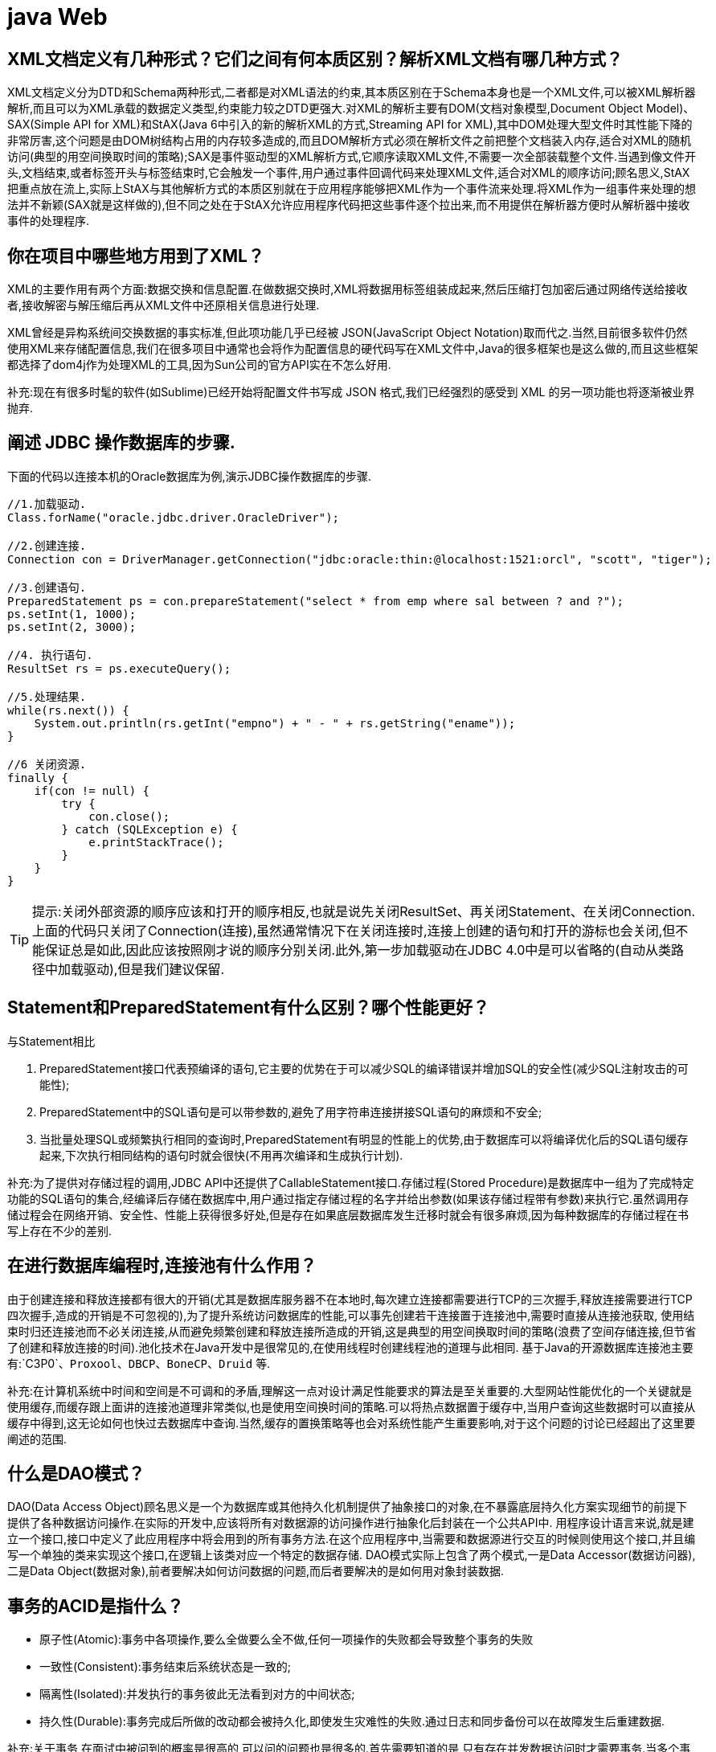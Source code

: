 [[guide-web]]
= java Web

[[guide-web-1]]
== XML文档定义有几种形式？它们之间有何本质区别？解析XML文档有哪几种方式？

XML文档定义分为DTD和Schema两种形式,二者都是对XML语法的约束,其本质区别在于Schema本身也是一个XML文件,可以被XML解析器解析,而且可以为XML承载的数据定义类型,约束能力较之DTD更强大.对XML的解析主要有DOM(文档对象模型,Document Object Model)、SAX(Simple API for XML)和StAX(Java 6中引入的新的解析XML的方式,Streaming API for XML),其中DOM处理大型文件时其性能下降的非常厉害,这个问题是由DOM树结构占用的内存较多造成的,而且DOM解析方式必须在解析文件之前把整个文档装入内存,适合对XML的随机访问(典型的用空间换取时间的策略);SAX是事件驱动型的XML解析方式,它顺序读取XML文件,不需要一次全部装载整个文件.当遇到像文件开头,文档结束,或者标签开头与标签结束时,它会触发一个事件,用户通过事件回调代码来处理XML文件,适合对XML的顺序访问;顾名思义,StAX把重点放在流上,实际上StAX与其他解析方式的本质区别就在于应用程序能够把XML作为一个事件流来处理.将XML作为一组事件来处理的想法并不新颖(SAX就是这样做的),但不同之处在于StAX允许应用程序代码把这些事件逐个拉出来,而不用提供在解析器方便时从解析器中接收事件的处理程序.

[[guide-web-2]]
== 你在项目中哪些地方用到了XML？


XML的主要作用有两个方面:数据交换和信息配置.在做数据交换时,XML将数据用标签组装成起来,然后压缩打包加密后通过网络传送给接收者,接收解密与解压缩后再从XML文件中还原相关信息进行处理.

XML曾经是异构系统间交换数据的事实标准,但此项功能几乎已经被 JSON(JavaScript Object Notation)取而代之.当然,目前很多软件仍然使用XML来存储配置信息,我们在很多项目中通常也会将作为配置信息的硬代码写在XML文件中,Java的很多框架也是这么做的,而且这些框架都选择了dom4j作为处理XML的工具,因为Sun公司的官方API实在不怎么好用.

补充:现在有很多时髦的软件(如Sublime)已经开始将配置文件书写成 JSON 格式,我们已经强烈的感受到 XML 的另一项功能也将逐渐被业界抛弃.

[[guide-web-3]]
== 阐述 JDBC 操作数据库的步骤.

下面的代码以连接本机的Oracle数据库为例,演示JDBC操作数据库的步骤.

[source,java]
----
//1.加载驱动.
Class.forName("oracle.jdbc.driver.OracleDriver");

//2.创建连接.
Connection con = DriverManager.getConnection("jdbc:oracle:thin:@localhost:1521:orcl", "scott", "tiger");

//3.创建语句.
PreparedStatement ps = con.prepareStatement("select * from emp where sal between ? and ?");
ps.setInt(1, 1000);
ps.setInt(2, 3000);

//4. 执行语句.
ResultSet rs = ps.executeQuery();

//5.处理结果.
while(rs.next()) {
    System.out.println(rs.getInt("empno") + " - " + rs.getString("ename"));
}

//6 关闭资源.
finally {
    if(con != null) {
        try {
            con.close();
        } catch (SQLException e) {
            e.printStackTrace();
        }
    }
}

----

[TIP]
====
提示:关闭外部资源的顺序应该和打开的顺序相反,也就是说先关闭ResultSet、再关闭Statement、在关闭Connection.上面的代码只关闭了Connection(连接),虽然通常情况下在关闭连接时,连接上创建的语句和打开的游标也会关闭,但不能保证总是如此,因此应该按照刚才说的顺序分别关闭.此外,第一步加载驱动在JDBC 4.0中是可以省略的(自动从类路径中加载驱动),但是我们建议保留.
====


[[guide-web-4]]
== Statement和PreparedStatement有什么区别？哪个性能更好？

与Statement相比

. PreparedStatement接口代表预编译的语句,它主要的优势在于可以减少SQL的编译错误并增加SQL的安全性(减少SQL注射攻击的可能性);
. PreparedStatement中的SQL语句是可以带参数的,避免了用字符串连接拼接SQL语句的麻烦和不安全;
. 当批量处理SQL或频繁执行相同的查询时,PreparedStatement有明显的性能上的优势,由于数据库可以将编译优化后的SQL语句缓存起来,下次执行相同结构的语句时就会很快(不用再次编译和生成执行计划).

补充:为了提供对存储过程的调用,JDBC API中还提供了CallableStatement接口.存储过程(Stored Procedure)是数据库中一组为了完成特定功能的SQL语句的集合,经编译后存储在数据库中,用户通过指定存储过程的名字并给出参数(如果该存储过程带有参数)来执行它.虽然调用存储过程会在网络开销、安全性、性能上获得很多好处,但是存在如果底层数据库发生迁移时就会有很多麻烦,因为每种数据库的存储过程在书写上存在不少的差别.


[[guide-web-5]]
== 在进行数据库编程时,连接池有什么作用？

由于创建连接和释放连接都有很大的开销(尤其是数据库服务器不在本地时,每次建立连接都需要进行TCP的三次握手,释放连接需要进行TCP四次握手,造成的开销是不可忽视的),为了提升系统访问数据库的性能,可以事先创建若干连接置于连接池中,需要时直接从连接池获取,
使用结束时归还连接池而不必关闭连接,从而避免频繁创建和释放连接所造成的开销,这是典型的用空间换取时间的策略(浪费了空间存储连接,但节省了创建和释放连接的时间).池化技术在Java开发中是很常见的,在使用线程时创建线程池的道理与此相同.
基于Java的开源数据库连接池主要有:`C3P0`、`Proxool`、`DBCP`、`BoneCP`、`Druid` 等.

补充:在计算机系统中时间和空间是不可调和的矛盾,理解这一点对设计满足性能要求的算法是至关重要的.大型网站性能优化的一个关键就是使用缓存,而缓存跟上面讲的连接池道理非常类似,也是使用空间换时间的策略.可以将热点数据置于缓存中,当用户查询这些数据时可以直接从缓存中得到,这无论如何也快过去数据库中查询.当然,缓存的置换策略等也会对系统性能产生重要影响,对于这个问题的讨论已经超出了这里要阐述的范围.

[[guide-web-6]]
== 什么是DAO模式？

DAO(Data Access Object)顾名思义是一个为数据库或其他持久化机制提供了抽象接口的对象,在不暴露底层持久化方案实现细节的前提下提供了各种数据访问操作.在实际的开发中,应该将所有对数据源的访问操作进行抽象化后封装在一个公共API中.
用程序设计语言来说,就是建立一个接口,接口中定义了此应用程序中将会用到的所有事务方法.在这个应用程序中,当需要和数据源进行交互的时候则使用这个接口,并且编写一个单独的类来实现这个接口,在逻辑上该类对应一个特定的数据存储.
DAO模式实际上包含了两个模式,一是Data Accessor(数据访问器),二是Data Object(数据对象),前者要解决如何访问数据的问题,而后者要解决的是如何用对象封装数据.

[[guide-web-7]]
== 事务的ACID是指什么？

* 原子性(Atomic):事务中各项操作,要么全做要么全不做,任何一项操作的失败都会导致整个事务的失败
* 一致性(Consistent):事务结束后系统状态是一致的;
* 隔离性(Isolated):并发执行的事务彼此无法看到对方的中间状态;
* 持久性(Durable):事务完成后所做的改动都会被持久化,即使发生灾难性的失败.通过日志和同步备份可以在故障发生后重建数据.

补充:关于事务,在面试中被问到的概率是很高的,可以问的问题也是很多的.首先需要知道的是,只有存在并发数据访问时才需要事务.当多个事务访问同一数据时,可能会存在5类问题,包括3类数据读取问题(脏读、不可重复读和幻读)和2类数据更新问题(第1类丢失更新和第2类丢失更新).

* 脏读(Dirty Read):A事务读取B事务尚未提交的数据并在此基础上操作,而B事务执行回滚,那么A读取到的数据就是脏数据.

[[guide-web-7-tbl]]
.脏读
|===
| 时间 | 转账事务A                   | 取款事务B

| T1   |                             | 开始事务

| T2   | 开始事务                    |

| T3   |                             | 查询账户余额为1000元

| T4   |                             | 取出500元余额修改为500元

| T5   | 查询账户余额为500元(脏读) |

| T6   |                            | 撤销事务余额恢复为1000元

| T7   | 汇入100元把余额修改为600元 |

| T8   | 提交事务                   |
|===

* 不可重复读(Unrepeatable Read):事务A重新读取前面读取过的数据,发现该数据已经被另一个已提交的事务B修改过了.

[[guide-web-7-2-tbl]]
.不可重复读
|===
| 时间 | 转账事务A                   | 取款事务B

| T1   |                             | 开始事务

| T2   | 开始事务                    |

| T3   |                             | 查询账户余额为1000元

| T4   |       查询账户余额为1000元                      |

| T5   |  |        取出100元修改余额为900元

| T6   |  |        提交事务

| T7   | 查询账户余额为900元(不可重复读) |
|===

* 幻读(Phantom Read):事务A重新执行一个查询,返回一系列符合查询条件的行,发现其中插入了被事务B提交的行.
** 第1类丢失更新:事务A撤销时,把已经提交的事务B的更新数据覆盖了.
+
[[guide-web-7-3-tbl]]
|===
| 时间 | 统计金额事务A                   | 转账事务B

| T1   |                             | 开始事务

| T2   | 开始事务                    |

| T3   |  统计总存款为10000元                           |

| T4   |                         | 新增一个存款账户存入100元

| T5   |  |        提交事务

| T6   |  |       再次统计总存款为10100元(幻读)
|===

* 第2类丢失更新:事务A覆盖事务B已经提交的数据,造成事务B所做的操作丢失.

[[guide-web-7-4-tbl]]
|===
| 时间 | 转账事务A              | 取款事务B

| T1   |                             |     开始事务

| T2   |       开始事务              |

| T3   |                             | 查询账户余额为1000元

| T4   |         查询账户余额为1000元                |

| T5   |  |        取出100元将余额修改为900元

| T6   |  |       提交事务

| T7   |  汇入100元将余额修改为1100元|

| T8   |  提交事务|

| T9   |  查询账户余额为1100元(丢失更新)|
|===

数据并发访问所产生的问题,在有些场景下可能是允许的,但是有些场景下可能就是致命的,数据库通常会通过锁机制来解决数据并发访问问题,按锁定对象不同可以分为表级锁和行级锁;按并发事务锁定关系可以分为共享锁和独占锁,具体的内容大家可以自行查阅资料进行了解.直接使用锁是非常麻烦的,为此数据库为用户提供了自动锁机制,只要用户指定会话的事务隔离级别,数据库就会通过分析SQL语句然后为事务访问的资源加上合适的锁,此外,数据库还会维护这些锁通过各种手段提高系统的性能,这些对用户来说都是透明的(就是说你不用理解,事实上我确实也不知道).ANSI/ISO SQL 92标准定义了4个等级的事务隔离级别,如下表所示:

[[guide-web-7-5-tbl]]
|===
| 隔离级别        | 脏读   | 不可重复读 | 幻读   | 第一类丢失更新 | 第二类丢失更新

| READ UNCOMMITED | 允许   | 允许       | 允许   | 不允许         | 允许

| READ COMMITTED  | 不允许 | 允许       | 允许   | 不允许         | 允许

| REPEATABLE READ | 不允许 | 不允许     | 允许   | 不允许         | 不允许

| SERIALIZABLE    | 不允许 | 不允许     | 不允许 |                | 不允许
|===

需要说明的是,事务隔离级别和数据访问的并发性是对立的,事务隔离级别越高并发性就越差.所以要根据具体的应用来确定合适的事务隔离级别,这个地方没有万能的原则.

[[guide-web-8]]
== JDBC 中如何进行事务处理

Connection提供了事务处理的方法,通过调用setAutoCommit(false)可以设置手动提交事务;当事务完成后用commit()显式提交事务;如果在事务处理过程中发生异常则通过 `rollback()` 进行事务回滚.除此之外,从JDBC 3.0中还引入了 Savepoint(保存点)的概念,允许通过代码设置保存点并让事务回滚到指定的保存点.

image::{oss-images}/guide-2.jpg[]

[[guide-web-9]]
== JDBC 能否处理 Blob 和 Clob？

Blob是指二进制大对象(Binary Large Object),而Clob是指大字符对象(Character Large Objec),因此其中Blob是为存储大的二进制数据而设计的,而Clob是为存储大的文本数据而设计的.JDBC的PreparedStatement和ResultSet都提供了相应的方法来支持Blob和Clob操作.下面的代码展示了如何使用JDBC操作LOB:

下面以MySQL数据库为例,创建一个张有三个字段的用户表,包括编号(id)、姓名(name)和照片(photo),建表语句如下:

[source,sql]
----
create table tb_user
(
id int primary key auto_increment,
name varchar(20) unique not null,
photo longblob
);
----

下面的Java代码向数据库中插入一条记录:

[source,java]
----
import java.io.FileInputStream;
import java.io.IOException;
import java.io.InputStream;
import java.sql.Connection;
import java.sql.DriverManager;
import java.sql.PreparedStatement;
import java.sql.SQLException;
class JdbcLobTest {
    public static void main(String[] args) {
        Connection con = null;
        try {
            // 1. 加载驱动(Java6以上版本可以省略)
            Class.forName("com.mysql.jdbc.Driver");
            // 2. 建立连接
            con = DriverManager.getConnection("jdbc:mysql://localhost:3306/test", "root", "123456");
            // 3. 创建语句对象
            PreparedStatement ps = con.prepareStatement("insert into tb_user values (default, ?, ?)");
            ps.setString(1, "骆昊"); // 将SQL语句中第一个占位符换成字符串
            try (InputStream in = new FileInputStream("test.jpg")) { // Java 7的TWR
                ps.setBinaryStream(2, in); // 将SQL语句中第二个占位符换成二进制流
                // 4. 发出SQL语句获得受影响行数
                System.out.println(ps.executeUpdate() == 1 ? "插入成功" : "插入失败");
            } catch(IOException e) {
                System.out.println("读取照片失败!");
            }
        } catch (ClassNotFoundException | SQLException e) { // Java 7的多异常捕获
            e.printStackTrace();
        } finally { // 释放外部资源的代码都应当放在finally中保证其能够得到执行
            try {
                if(con != null && !con.isClosed()) {
                    con.close(); // 5. 释放数据库连接
                    con = null; // 指示垃圾回收器可以回收该对象
                }
            } catch (SQLException e) {
                e.printStackTrace();
            }
        }
    }
}
----

[[guide-web-10]]
== 阐述Servlet和CGI的区别

Servlet与CGI的区别在于Servlet处于服务器进程中,它通过多线程方式运行其service()方法,一个实例可以服务于多个请求,并且其实例一般不会销毁,而CGI对每个请求都产生新的进程,服务完成后就销毁,所以效率上低于Servlet.

补充:Sun Microsystems 公司在1996年发布Servlet技术就是为了和CGI进行竞争,Servlet是一个特殊的Java程序,一个基于Java的Web应用通常包含一个或多个Servlet类.Servlet不能够自行创建并执行,它是在Servlet容器中运行的,容器将用户的请求传递给Servlet程序,并将Servlet的响应回传给用户.通常一个Servlet会关联一个或多个JSP页面.以前CGI经常因为性能开销上的问题被诟病,然而Fast CGI早就已经解决了CGI效率上的问题,所以面试的时候大可不必信口开河的诟病CGI,事实上有很多你熟悉的网站都使用了CGI技术.

[[guide-web-11]]
== Servlet接口中有哪些方法

Servlet接口定义了5个方法,其中前三个方法与Servlet生命周期相关:

* void init(ServletConfig config) throws ServletException

* void service(ServletRequest req, ServletResponse resp) throws ServletException, java.io.IOException

* void destory() * java.lang.String getServletInfo() * ServletConfig getServletConfig()

Web容器加载Servlet并将其实例化后,Servlet生命周期开始,容器运行其init()方法进行Servlet的初始化;请求到达时调用Servlet的service()方法,service()方法会根据需要调用与请求对应的doGet或doPost等方法;当服务器关闭或项目被卸载时服务器会将Servlet实例销毁,此时会调用Servlet的destroy()方法.

[[guide-web-12]]
== JSP有哪些内置对象？作用分别是什么？

JSP有9个内置对象:

* request:封装客户端的请求,其中包含来自GET或POST请求的参数;
* response:封装服务器对客户端的响应;
* pageContext:通过该对象可以获取其他对象;
* session:封装用户会话的对象;
* application:封装服务器运行环境的对象;
* out:输出服务器响应的输出流对象;
* config:Web应用的配置对象;
* page:JSP页面本身(相当于Java程序中的this);
* exception:封装页面抛出异常的对象.

补充:如果用Servlet来生成网页中的动态内容无疑是非常繁琐的工作,另一方面,所有的文本和HTML标签都是硬编码,即使做出微小的修改,都需要进行重新编译.JSP解决了Servlet的这些问题,它是Servlet很好的补充,可以专门用作为用户呈现视图(View),而Servlet作为控制器(Controller)专门负责处理用户请求并转发或重定向到某个页面.基于Java的Web开发很多都同时使用了Servlet和JSP.JSP页面其实是一个Servlet,能够运行Servlet的服务器(Servlet容器)通常也是JSP容器,可以提供JSP页面的运行环境,Tomcat就是一个Servlet/JSP容器.第一次请求一个JSP页面时,Servlet/JSP容器首先将JSP页面转换成一个JSP页面的实现类,这是一个实现了JspPage接口或其子接口HttpJspPage的Java类.JspPage接口是Servlet的子接口,因此每个JSP页面都是一个Servlet.转换成功后,容器会编译Servlet类,之后容器加载和实例化Java字节码,并执行它通常对Servlet所做的生命周期操作.对同一个JSP页面的后续请求,容器会查看这个JSP页面是否被修改过,如果修改过就会重新转换并重新编译并执行.如果没有则执行内存中已经存在的Servlet实例.我们可以看一段JSP代码对应的Java程序就知道一切了,而且9个内置对象的神秘面纱也会被揭开.
JSP页面:

[source,jsp]
----
<%@ page pageEncoding="UTF-8"%>
<%
String path = request.getContextPath();
String basePath = request.getScheme() + "://" + request.getServerName() + ":" + request.getServerPort() + path + "/";
%>
<!DOCTYPE html>
<html>
    <head>
        <base href="<%=basePath%>">
        <title>首页</title>
        <style type="text/css">
            * { font-family: "Arial"; }
        </style>
    </head>
    <body>
        <h1>Hello, World!</h1>
        <hr/>
        <h2>Current time is: <%= new java.util.Date().toString() %></h2>
    </body>
</html>
----


对应的Java代码:

[source,java]
----
/*
* Generated by the Jasper component of Apache Tomcat
* Version: Apache Tomcat/7.0.52
* Generated at: 2014-10-13 13:28:38 UTC
* Note: The last modified time of this file was set to
* the last modified time of the source file after
* generation to assist with modification tracking.
*/
package org.apache.jsp;
import javax.servlet.*;
import javax.servlet.http.*;
import javax.servlet.jsp.*;
public final class index_jsp extends org.apache.jasper.runtime.HttpJspBase
implements org.apache.jasper.runtime.JspSourceDependent {
private static final javax.servlet.jsp.JspFactory _jspxFactory =javax.servlet.jsp.JspFactory.getDefaultFactory();
private static java.util.Map<java.lang.String, java.lang.Long> _jspx_dependants;
private javax.el.ExpressionFactory _el_expressionfactory;
private org.apache.tomcat.InstanceManager _jsp_instancemanager;
public java.util.Map<java.lang.String, java.lang.Long> getDependants() {
return _jspx_dependants;
}
public void _jspInit() {
_el_expressionfactory = _jspxFactory.getJspApplicationContext(
getServletConfig().getServletContext()).getExpressionFactory();
_jsp_instancemanager = org.apache.jasper.runtime.InstanceManagerFactory
.getInstanceManager(getServletConfig());
}
public void _jspDestroy() {
}
public void _jspService(
final javax.servlet.http.HttpServletRequest request,
final javax.servlet.http.HttpServletResponse response)
throws java.io.IOException, javax.servlet.ServletException {
// 内置对象就是在这里定义的
final javax.servlet.jsp.PageContext pageContext;
javax.servlet.http.HttpSession session = null;
final javax.servlet.ServletContext application;
final javax.servlet.ServletConfig config;
javax.servlet.jsp.JspWriter out = null;
final java.lang.Object page = this;
javax.servlet.jsp.JspWriter _jspx_out = null;
javax.servlet.jsp.PageContext _jspx_page_context = null;
try {
response.setContentType("text/html;charset=UTF-8");
pageContext = _jspxFactory.getPageContext(this, request, response,
null, true, 8192, true);
_jspx_page_context = pageContext;
application = pageContext.getServletContext();
config = pageContext.getServletConfig();
session = pageContext.getSession();
out = pageContext.getOut();
_jspx_out = out;
out.write('\r');
out.write('\n');
String path = request.getContextPath();
String basePath = request.getScheme() + "://"
+ request.getServerName() + ":" + request.getServerPort()
+ path + "/";
// 以下代码通过输出流将HTML标签输出到浏览器中
out.write("\r\n");
out.write("\r\n");
out.write("<!DOCTYPE html>\r\n");
out.write("<html>\r\n");
out.write(" <head>\r\n");
out.write(" <base href=\"");
out.print(basePath);
out.write("\">\r\n");
out.write(" <title>首页</title>\r\n");
out.write(" <style type=\"text/css\">\r\n");
out.write(" \t* { font-family: \"Arial\"; }\r\n");
out.write(" </style>\r\n");
out.write(" </head>\r\n");
out.write(" \r\n");
out.write(" <body>\r\n");
out.write(" <h1>Hello, World!</h1>\r\n");
out.write(" <hr/>\r\n");
out.write(" <h2>Current time is: ");
out.print(new java.util.Date().toString());
out.write("</h2>\r\n");
out.write(" </body>\r\n");
out.write("</html>\r\n");
} catch (java.lang.Throwable t) {
if (!(t instanceof javax.servlet.jsp.SkipPageException)) {
out = _jspx_out;
if (out != null && out.getBufferSize() != 0)
try {
out.clearBuffer();
} catch (java.io.IOException e) {
}
if (_jspx_page_context != null)
_jspx_page_context.handlePageException(t);
else
throw new ServletException(t);
}
} finally {
_jspxFactory.releasePageContext(_jspx_page_context);
}
}
}
----

[[guide-web-13]]
== get和post请求的区别？


* get请求用来从服务器上获得资源,而post是用来向服务器提交数据;

* get将表单中数据按照name=value的形式,添加到action 所指向的URL 后面,并且两者使用"?"连接,而各个变量之间使用"&"连接;post是将表单中的数据放在HTTP协议的请求头或消息体中,传递到action所指向URL;
* get传输的数据要受到URL长度限制(1024字节);而post可以传输大量的数据,上传文件通常要使用post方式;
* 使用get时参数会显示在地址栏上,如果这些数据不是敏感数据,那么可以使用get;对于敏感数据还是应用使用post;
* get使用MIME类型application/x-www-form-urlencoded的URL编码(也叫百分号编码)文本的格式传递参数,保证被传送的参数由遵循规范的文本组成,例如一个空格的编码是"%20".

[[guide-web-14]]
== 常用的Web服务器有哪些？

Unix和Linux平台下使用最广泛的免费HTTP服务器是Apache服务器,而Windows平台的服务器通常使用IIS作为Web服务器.选择Web服务器应考虑的因素有:性能、安全性、日志和统计、虚拟主机、代理服务器、缓冲服务和集成应用程序等.下面是对常见服务器的简介:

* IIS:Microsoft的Web服务器产品,全称是Internet Information Services.IIS是允许在公共Intranet或Internet上发布信息的Web服务器.IIS是目前最流行的Web服务器产品之一,很多著名的网站都是建立在IIS的平台上.IIS提供了一个图形界面的管理工具,称为Internet服务管理器,可用于监视配置和控制Internet服务.IIS是一种Web服务组件,其中包括Web服务器、FTP服务器、NNTP服务器和SMTP服务器,分别用于网页浏览、文件传输、新闻服务和邮件发送等方面,它使得在网络(包括互联网和局域网)上发布信息成了一件很容易的事.它提供ISAPI(Intranet Server API)作为扩展Web服务器功能的编程接口;同时,它还提供一个Internet数据库连接器,可以实现对数据库的查询和更新.
* Kangle:Kangle Web服务器是一款跨平台、功能强大、安全稳定、易操作的高性能Web服务器和反向代理服务器软件.此外,Kangle也是一款专为做虚拟主机研发的Web服务器.实现虚拟主机独立进程、独立身份运行.用户之间安全隔离,一个用户出问题不影响其他用户.支持PHP、ASP、ASP.NET、Java、Ruby等多种动态开发语言.* WebSphere:WebSphere Application Server是功能完善、开放的Web应用程序服务器,是IBM电子商务计划的核心部分,它是基于Java的应用环境,用于建立、部署和管理Internet和Intranet Web应用程序,适应各种Web应用程序服务器的需要.
* WebLogic:WebLogic Server是一款多功能、基于标准的Web应用服务器,为企业构建企业应用提供了坚实的基础.针对各种应用开发、关键性任务的部署,各种系统和数据库的集成、跨Internet协作等Weblogic都提供了相应的支持.由于它具有全面的功能、对开放标准的遵从性、多层架构、支持基于组件的开发等优势,很多公司的企业级应用都选择它来作为开发和部署的环境.WebLogic Server在使应用服务器成为企业应用架构的基础方面一直处于领先地位,为构建集成化的企业级应用提供了稳固的基础.
* Apache:目前Apache仍然是世界上用得最多的Web服务器,其市场占有率很长时间都保持在60%以上(目前的市场份额约40%左右).世界上很多著名的网站都是Apache的产物,它的成功之处主要在于它的源代码开放、有一支强大的开发团队、支持跨平台的应用(可以运行在几乎所有的Unix、Windows、Linux系统平台上)以及它的可移植性等方面.
* Tomcat:Tomcat是一个开放源代码、运行Servlet和JSP的容器.Tomcat实现了Servlet和JSP规范.此外,Tomcat还实现了Apache-Jakarta规范而且比绝大多数商业应用软件服务器要好,因此目前也有不少的Web服务器都选择了Tomcat.
* Nginx:读作"engine x",是一个高性能的HTTP和反向代理服务器,也是一个IMAP/POP3/SMTP代理服务器.Nginx是由Igor Sysoev为俄罗斯访问量第二的Rambler站点开发的,第一个公开版本0.1.0发布于2004年10月4日.其将源代码以类BSD许可证的形式发布,因它的稳定性、丰富的功能集、示例配置文件和低系统资源的消耗而闻名.在2014年下半年,Nginx的市场份额达到了14%.


[[guide-web-15]]
== JSP和Servlet是什么关系？

其实这个问题在上面已经阐述过了,Servlet是一个特殊的Java程序,它运行于服务器的JVM中,能够依靠服务器的支持向浏览器提供显示内容.JSP本质上是Servlet的一种简易形式,JSP会被服务器处理成一个类似于Servlet的Java程序,可以简化页面内容的生成.Servlet和JSP最主要的不同点在于,Servlet的应用逻辑是在Java文件中,并且完全从表示层中的HTML分离开来.而JSP的情况是Java和HTML可以组合成一个扩展名为.jsp的文件.有人说,Servlet就是在Java中写HTML,而JSP就是在HTML中写Java代码,当然这个说法是很片面且不够准确的.JSP侧重于视图,Servlet更侧重于控制逻辑,在MVC架构模式中,JSP适合充当视图(view)而Servlet适合充当控制器(controller).

[[guide-web-16]]
== 讲解JSP中的四种作用域.

JSP中的四种作用域包括page、request、session和application,具体来说:

* page代表与一个页面相关的对象和属性.

* request代表与Web客户机发出的一个请求相关的对象和属性.一个请求可能跨越多个页面,涉及多个Web组件;需要在页面显示的临时数据可以置于此作用域.

* session代表与某个用户与服务器建立的一次会话相关的对象和属性.跟某个用户相关的数据应该放在用户自己的session中.

* application代表与整个Web应用程序相关的对象和属性,它实质上是跨越整个Web应用程序,包括多个页面、请求和会话的一个全局作用域.

[[guide-web-17]]
== 如何实现JSP或Servlet的单线程模式？

对于JSP页面,可以通过page指令进行设置.

[source,jsp]
----
<%@page isThreadSafe=”false”%>
----

对于Servlet,可以让自定义的Servlet实现 `SingleThreadModel` 标识接口.
说明:如果将JSP或Servlet设置成单线程工作模式,会导致每个请求创建一个Servlet实例,这种实践将导致严重的性能问题(服务器的内存压力很大,还会导致频繁的垃圾回收),所以通常情况下并不会这么做.

[[guide-web-18]]
== 实现会话跟踪的技术有哪些

由于HTTP协议本身是无状态的,服务器为了区分不同的用户,就需要对用户会话进行跟踪,简单的说就是为用户进行登记,为用户分配唯一的ID,下一次用户在请求中包含此ID,服务器据此判断到底是哪一个用户.

* URL 重写:在URL中添加用户会话的信息作为请求的参数,或者将唯一的会话ID添加到URL结尾以标识一个会话.
* 设置表单隐藏域:将和会话跟踪相关的字段添加到隐式表单域中,这些信息不会在浏览器中显示但是提交表单时会提交给服务器.这两种方式很难处理跨越多个页面的信息传递,因为如果每次都要修改URL或在页面中添加隐式表单域来存储用户会话相关信息,事情将变得非常麻烦.
* cookie:cookie有两种,一种是基于窗口的,浏览器窗口关闭后,cookie就没有了;另一种是将信息存储在一个临时文件中,并设置存在的时间.当用户通过浏览器和服务器建立一次会话后,会话ID就会随响应信息返回存储在基于窗口的cookie中,那就意味着只要浏览器没有关闭,会话没有超时,下一次请求时这个会话ID又会提交给服务器让服务器识别用户身份.会话中可以为用户保存信息.会话对象是在服务器内存中的,而基于窗口的cookie是在客户端内存中的.如果浏览器禁用了cookie,那么就需要通过下面两种方式进行会话跟踪.当然,在使用cookie时要注意几点:首先不要在cookie中存放敏感信息;其次cookie存储的数据量有限(4k),不能将过多的内容存储cookie中;再者浏览器通常只允许一个站点最多存放20个cookie.当然,和用户会话相关的其他信息(除了会话ID)也可以存在cookie方便进行会话跟踪.
* HttpSession:在所有会话跟踪技术中,HttpSession对象是最强大也是功能最多的.当一个用户第一次访问某个网站时会自动创建HttpSession,每个用户可以访问他自己的HttpSession.可以通过HttpServletRequest对象的getSession方法获得HttpSession,通过HttpSession的setAttribute方法可以将一个值放在HttpSession中,通过调用HttpSession对象的getAttribute方法,同时传入属性名就可以获取保存在HttpSession中的对象.与上面三种方式不同的是,HttpSession放在服务器的内存中,因此不要将过大的对象放在里面,即使目前的Servlet容器可以在内存将满时将HttpSession中的对象移到其他存储设备中,但是这样势必影响性能.添加到HttpSession中的值可以是任意Java对象,这个对象最好实现了Serializable接口,这样Servlet容器在必要的时候可以将其序列化到文件中,否则在序列化时就会出现异常.

**补充:**HTML5中可以使用Web Storage技术通过JavaScript来保存数据,例如可以使用localStorage和sessionStorage来保存用户会话的信息,也能够实现会话跟踪

[[guide-web-19]]
== 过滤器有哪些作用和用法

Java Web开发中的过滤器(filter)是从Servlet 2.3规范开始增加的功能,并在Servlet 2.4规范中得到增强.对Web应用来说,过滤器是一个驻留在服务器端的Web组件,它可以截取客户端和服务器之间的请求与响应信息,并对这些信息进行过滤.当Web容器接受到一个对资源的请求时,它将判断是否有过滤器与这个资源相关联.如果有,那么容器将把请求交给过滤器进行处理.在过滤器中,你可以改变请求的内容,或者重新设置请求的报头信息,然后再将请求发送给目标资源.当目标资源对请求作出响应时候,容器同样会将响应先转发给过滤器,在过滤器中你可以对响应的内容进行转换,然后再将响应发送到客户端.
常见的过滤器用途主要包括:对用户请求进行统一认证、对用户的访问请求进行记录和审核、对用户发送的数据进行过滤或替换、转换图象格式、对响应内容进行压缩以减少传输量、对请求或响应进行加解密处理、触发资源访问事件、对XML的输出应用XSLT等.
和过滤器相关的接口主要有:Filter、`FilterConfig` 和 `FilterChain`.
编码过滤器的例子:

[source,java]
----
import java.io.IOException;
import javax.servlet.Filter;
import javax.servlet.FilterChain;
import javax.servlet.FilterConfig;
import javax.servlet.ServletException;
import javax.servlet.ServletRequest;
import javax.servlet.ServletResponse;
import javax.servlet.annotation.WebFilter;
import javax.servlet.annotation.WebInitParam;
@WebFilter(urlPatterns = { "*" },
           initParams = {@WebInitParam(name="encoding", value="utf-8")})
public class CodingFilter implements Filter {
    private String defaultEncoding = "utf-8";
    @Override
    public void destroy() {
    }
    @Override
    public void doFilter(ServletRequest req, ServletResponse resp,
                         FilterChain chain) throws IOException, ServletException {
        req.setCharacterEncoding(defaultEncoding);
        resp.setCharacterEncoding(defaultEncoding);
        chain.doFilter(req, resp);
    }
    @Override
    public void init(FilterConfig config) throws ServletException {
        String encoding = config.getInitParameter("encoding");
        if (encoding != null) {
            defaultEncoding = encoding;
        }
    }
}
----

下载计数过滤器的例子:

[source,java]
----
import java.io.File;
import java.io.FileReader;
import java.io.FileWriter;
import java.io.IOException;
import java.util.Properties;
import java.util.concurrent.ExecutorService;
import java.util.concurrent.Executors;
import javax.servlet.Filter;
import javax.servlet.FilterChain;
import javax.servlet.FilterConfig;
import javax.servlet.ServletException;
import javax.servlet.ServletRequest;
import javax.servlet.ServletResponse;
import javax.servlet.annotation.WebFilter;
import javax.servlet.http.HttpServletRequest;
@WebFilter(urlPatterns = {"/*"})
public class DownloadCounterFilter implements Filter {
    private ExecutorService executorService = Executors.newSingleThreadExecutor();
    private Properties downloadLog;
    private File logFile;
    @Override
    public void destroy() {
        executorService.shutdown();
    }
    @Override
    public void doFilter(ServletRequest req, ServletResponse resp,
                         FilterChain chain) throws IOException, ServletException {
        HttpServletRequest request = (HttpServletRequest) req;
        final String uri = request.getRequestURI();
        executorService.execute(new Runnable() {
            @Override
            public void run() {
                String value = downloadLog.getProperty(uri);
                if(value == null) {
                    downloadLog.setProperty(uri, "1");
                }
                else {
                    int count = Integer.parseInt(value);
                    downloadLog.setProperty(uri, String.valueOf(++count));
                }
                try {
                    downloadLog.store(new FileWriter(logFile), "");
                }
                catch (IOException e) {
                    e.printStackTrace();
                }
            }
        });
        chain.doFilter(req, resp);
    }
    @Override
    public void init(FilterConfig config) throws ServletException {
        String appPath = config.getServletContext().getRealPath("/");
        logFile = new File(appPath, "downloadLog.txt");
        if(!logFile.exists()) {
            try {
                logFile.createNewFile();
            }
            catch(IOException e) {
                e.printStackTrace();
            }
        }
        downloadLog = new Properties();
        try {
            downloadLog.load(new FileReader(logFile));
        } catch (IOException e) {
            e.printStackTrace();
        }
    }
}
----

说明:这里使用了Servlet 3规范中的注解来部署过滤器,当然也可以在web.xml中使用<filter>和<filter-mapping>标签部署过滤器.

[[guide-web-20]]
== 监听器有哪些作用和用法

Java Web开发中的监听器(listener)就是application、session、request三个对象创建、销毁或者往其中添加修改删除属性时自动执行代码的功能组件,如下所示:

1.ServletContextListener:对Servlet上下文的创建和销毁进行监听.

2.ServletContextAttributeListener:监听Servlet上下文属性的添加、删除和替换.

3.HttpSessionListener:对Session的创建和销毁进行监听.

补充:session的销毁有两种情况:

* session超时(可以在 `web.xml` 中通过 `<session-config>/<session-timeout>` 标签配置超时时间);
* 通过调用session对象的invalidate()方法使session失效.

4.HttpSessionAttributeListener:对Session对象中属性的添加、删除和替换进行监听.

5.ServletRequestListener:对请求对象的初始化和销毁进行监听.

6.ServletRequestAttributeListener:对请求对象属性的添加、删除和替换进行监听.

下面是一个统计网站最多在线人数监听器的例子:

[source,java]
----
import javax.servlet.ServletContextEvent;
import javax.servlet.ServletContextListener;
import javax.servlet.annotation.WebListener;
/** 上下文监听器,在服务器启动时初始化onLineCount和maxOnLineCount两个变量并将其置于服务器上下文(ServletContext)中,其初始值都是0
*/
@WebListener
public class InitListener implements ServletContextListener {
    @Override
    public void contextDestroyed(ServletContextEvent evt) {
    }
    @Override
    public void contextInitialized(ServletContextEvent evt) {
        evt.getServletContext().setAttribute("onLineCount", 0);
        evt.getServletContext().setAttribute("maxOnLineCount", 0);
    }
}
import java.text.DateFormat;
import java.text.SimpleDateFormat;
import java.util.Date;
import javax.servlet.ServletContext;
import javax.servlet.annotation.WebListener;
import javax.servlet.http.HttpSessionEvent;
import javax.servlet.http.HttpSessionListener;
/**
会话监听器,在用户会话创建和销毁的时候根据情况修改onLineCount和maxOnLineCount的值
*/
@WebListener
public class MaxCountListener implements HttpSessionListener {
    @Override
    public void sessionCreated(HttpSessionEvent event) {
        ServletContext ctx = event.getSession().getServletContext();
        int count = Integer.parseInt(ctx.getAttribute("onLineCount").toString());
        count++;
        ctx.setAttribute("onLineCount", count);
        int maxOnLineCount = Integer.parseInt(ctx.getAttribute("maxOnLineCount").toString());
        if (count > maxOnLineCount) {
            ctx.setAttribute("maxOnLineCount", count);
            DateFormat df = new SimpleDateFormat("yyyy-MM-dd HH:mm:ss");
            ctx.setAttribute("date", df.format(new Date()));
        }
    }
    @Override
    public void sessionDestroyed(HttpSessionEvent event) {
        ServletContext app = event.getSession().getServletContext();
        int count = Integer.parseInt(app.getAttribute("onLineCount").toString());
        count--;
        app.setAttribute("onLineCount", count);
    }
}
----

说明:这里使用了Servlet 3规范中的 `@WebListener` 注解配置监听器,当然你可以在 `web.xml` 文件中用 `<listener>` 标签配置监听器.

[[guide-web-21]]
== web.xml文件中可以配置哪些内容？

`web.xml` 用于配置Web应用的相关信息,如:监听器(listener)、过滤器(filter)、Servlet、相关参数、会话超时时间、安全验证方式、错误页面等,下面是一些开发中常见的配置:

[source,xml]
----
<--配置Spring上下文加载监听器加载Spring配置文件并创建IoC容器:-->
<context-param>
    <param-name>contextConfigLocation</param-name>
    <param-value>classpath:applicationContext.xml</param-value>
</context-param>
<listener>
    <listener-class>
        org.springframework.web.context.ContextLoaderListener
    </listener-class>
</listener>

<--配置Spring的OpenSessionInView过滤器来解决延迟加载和Hibernate会话关闭的矛盾:-->
<filter>
    <filter-name>openSessionInView</filter-name>
    <filter-class>
        org.springframework.orm.hibernate3.support.OpenSessionInViewFilter
    </filter-class>
</filter>
<filter-mapping>
    <filter-name>openSessionInView</filter-name>
    <url-pattern>/*</url-pattern>
</filter-mapping>

<--配置会话超时时间为10分钟:-->
<session-config>
    <session-timeout>10</session-timeout>
</session-config>

<--配置404和Exception的错误页面:-->
<error-page>
    <error-code>404</error-code>
    <location>/error.jsp</location>
</error-page>
<error-page>
    <exception-type>java.lang.Exception</exception-type>
    <location>/error.jsp</location>
</error-page>

<--配置安全认证方式:-->
<security-constraint>
    <web-resource-collection>
        <web-resource-name>ProtectedArea</web-resource-name>
        <url-pattern>/admin/*</url-pattern>
        <http-method>GET</http-method>
        <http-method>POST</http-method>
    </web-resource-collection>
    <auth-constraint>
        <role-name>admin</role-name>
    </auth-constraint>
</security-constraint>
<login-config>
    <auth-method>BASIC</auth-method>
</login-config>
<security-role>
    <role-name>admin</role-name>
</security-role>
----

说明:对Servlet(小服务)、Listener(监听器)和Filter(过滤器)等Web组件的配置,Servlet 3规范提供了基于注解的配置方式,可以分别使用@WebServlet、@WebListener、@WebFilter注解进行配置.补充:如果Web提供了有价值的商业信息或者是敏感数据,那么站点的安全性就是必须考虑的问题.安全认证是实现安全性的重要手段,认证就是要解决“Are you who you say you are?”的问题.认证的方式非常多,简单说来可以分为三类:

A. What you know? ? 口令

B. What you have? ? 数字证书(U盾、密保卡)

C. Who you are? ?指纹识别、虹膜识别 在Tomcat中可以通过建立安全套接字层(Secure Socket Layer, SSL)以及通过基本验证或表单验证来实现对安全性的支持.

[[guide-web-22]]
== 你的项目中使用过哪些JSTL标签？

项目中主要使用了JSTL的核心标签库,包括<c:if>、<c:choose>、<c: when>、<c: otherwise>、<c:forEach>等,主要用于构造循环和分支结构以控制显示逻辑.

说明:虽然JSTL标签库提供了core、sql、fmt、xml等标签库,但是实际开发中建议只使用核心标签库(core),而且最好只使用分支和循环标签并辅以表达式语言(EL),这样才能真正做到数据显示和业务逻辑的分离,这才是最佳实践.


[[guide-web-23]]
== 使用标签库有什么好处？如何自定义JSP标签？

* 分离JSP页面的内容和逻辑,简化了Web开发;
* 开发者可以创建自定义标签来封装业务逻辑和显示逻辑;
* 标签具有很好的可移植性、可维护性和可重用性;
* 避免了对Scriptlet(小脚本)的使用(很多公司的项目开发都不允许在JSP中书写小脚本)

自定义JSP标签包括以下几个步骤:

. 编写一个Java类实现实现 `Tag/BodyTag/IterationTag` 接口(开发中通常不直接实现这些接口而是继承 `TagSupport/BodyTagSupport/SimpleTagSupport` 类,这是对缺省适配模式的应用)
. 重写 `doStartTag()`、`doEndTag()` 等方法,定义标签要完成的功能
. 编写扩展名为tld的标签描述文件对自定义标签进行部署,tld文件通常放在WEB-INF文件夹下或其子目录中

- 在JSP页面中使用taglib指令引用该标签库.


下面是一个自定义标签库的例子.
步骤1 - 标签类源代码TimeTag.java:

[source,java]
----
package com.jackfrued.tags;
import java.io.IOException;
import java.text.SimpleDateFormat;
import java.util.Date;
import javax.servlet.jsp.JspException;
import javax.servlet.jsp.JspWriter;
import javax.servlet.jsp.tagext.TagSupport;
public class TimeTag extends TagSupport {
    private static final long serialVersionUID = 1L;
    private String format = "yyyy-MM-dd hh:mm:ss";
    private String foreColor = "black";
    private String backColor = "white";
    public int doStartTag() throws JspException {
        SimpleDateFormat sdf = new SimpleDateFormat(format);
        JspWriter writer = pageContext.getOut();
        StringBuilder sb = new StringBuilder();
        sb.append(String.format("<span style='color:%s;background-color:%s'>%s</span>",
                                foreColor, backColor, sdf.format(new Date())));
        try {
            writer.print(sb.toString());
        } catch(IOException e) {
            e.printStackTrace();
        }
        return SKIP_BODY;
    }
    public void setFormat(String format) {
        this.format = format;
    }
    public void setForeColor(String foreColor) {
        this.foreColor = foreColor;
    }
    public void setBackColor(String backColor) {
        this.backColor = backColor;
    }
}
----

步骤2 - 编写标签库描述文件my.tld:

[source,xml]
----
<?xml version="1.0" encoding="UTF-8" ?>
<taglib xmlns="http://java.sun.com/xml/ns/j2ee"
        xmlns:xsi="http://www.w3.org/2001/XMLSchema-instance"
        xsi:schemaLocation="http://java.sun.com/xml/ns/j2ee
                            http://java.sun.com/xml/ns/j2ee/web-jsptaglibrary_2_0.xsd"
        version="2.0">
    <description>定义标签库</description>
    <tlib-version>1.0</tlib-version>
    <short-name>MyTag</short-name>
    <tag>
        <name>time</name>
        <tag-class>com.jackfrued.tags.TimeTag</tag-class>
        <body-content>empty</body-content>
        <attribute>
            <name>format</name>
            <required>false</required>
        </attribute>
        <attribute>
            <name>foreColor</name>
        </attribute>
        <attribute>
            <name>backColor</name>
        </attribute>
    </tag>
</taglib>
----

步骤3 - 在JSP页面中使用自定义标签:

[source,jsp]
----
<%@ page pageEncoding="UTF-8"%>
<%@ taglib prefix="my" uri="/WEB-INF/tld/my.tld" %>
<%
String path = request.getContextPath();
String basePath = request.getScheme() + "://" + request.getServerName() + ":" + request.getServerPort() + path + "/";
%>
<!DOCTYPE html>
<html>
    <head>
        <base href="<%=basePath%>">
        <title>首页</title>
        <style type="text/css">
            * { font-family: "Arial"; font-size:72px; }
        </style>
    </head>
    <body>
        <my:time format="yyyy-MM-dd" backColor="blue" foreColor="yellow"/>
    </body>
</html>
----

提示:如果要将自定义的标签库发布成JAR文件,需要将标签库描述文件(tld文件)放在JAR文件的META-INF目录下,可以JDK中的jar工具完成JAR文件的生成.

[[guide-web-24]]
== 说一下表达式语言(EL)的隐式对象及其作用

EL的隐式对象包括:pageContext、initParam(访问上下文参数)、param(访问请求参数)、paramValues、header(访问请求头)、headerValues、cookie(访问cookie)、applicationScope(访问application作用域)、sessionScope(访问session作用域)、requestScope(访问request作用域)、pageScope(访问page作用域).

用法如下所示:

* ${pageContext.request.method}
* ${pageContext["request"]["method"]}
* ${pageContext.request["method"]}
* ${pageContext["request"].method}
* ${initParam.defaultEncoding}
* ${header["accept-language"]}
* ${headerValues["accept-language"][0]}
* ${cookie.jsessionid.value}
* ${sessionScope.loginUser.username}

补充:表达式语言的.和[]运算作用是一致的,唯一的差别在于如果访问的属性名不符合Java标识符命名规则,例如上面的 accept-language 就不是一个有效的Java标识符,那么这时候就只能用[]运算符而不能使用.运算符获取它的值

[[guide-web-25]]
== 表达式语言(EL)支持哪些运算符？


除了.和[]运算符,EL还提供了:

- 算术运算符:+、-、*、/或div、%或mod

- 关系运算符:==或eq、!=或ne、>或gt、>=或ge、<或lt、<=或le

- 逻辑运算符:&&或and、||或or、!或not

- 条件运算符:${statement? A : B}(跟Java的条件运算符类似)

- empty运算符:检查一个值是否为null或者空(数组长度为0或集合中没有元素也返回true)

[[guide-web-26]]
== Java Web开发的Model 1和Model 2分别指的是什么？

Model 1是以页面为中心的Java Web开发,使用JSP+JavaBean技术将页面显示逻辑和业务逻辑处理分开,JSP实现页面显示,JavaBean对象用来保存数据和实现业务逻辑.Model 2是基于MVC(模型-视图-控制器,Model-View-Controller)架构模式的开发模型,实现了模型和视图的彻底分离,利于团队开发和代码复用,如下图所示.

image::{oss-images}/guide-3.jpg[]

[[guide-web-27]]
== Servlet 3中的异步处理指的是什么？

在Servlet 3中引入了一项新的技术可以让Servlet异步处理请求.有人可能会质疑,既然都有多线程了,还需要异步处理请求吗？答案是肯定的,因为如果一个任务处理时间相当长,那么Servlet或Filter会一直占用着请求处理线程直到任务结束,随着并发用户的增加,
容器将会遭遇线程超出的风险,这这种情况下很多的请求将会被堆积起来而后续的请求可能会遭遇拒绝服务,直到有资源可以处理请求为止.异步特性可以帮助应用节省容器中的线程,特别适合执行时间长而且用户需要得到结果的任务,
如果用户不需要得到结果则直接将一个Runnable对象交给Executor并立即返回即可.


补充:多线程在Java诞生初期无疑是一个亮点,而Servlet单实例多线程的工作方式也曾为其赢得美名,然而技术的发展往往会颠覆我们很多的认知,就如同当年爱因斯坦的相对论颠覆了牛顿的经典力学一般.事实上,异步处理绝不是Serlvet 3首创,如果你了解Node.js的话,对Servlet 3的这个重要改进就不以为奇了.
下面是一个支持异步处理请求的Servlet的例子.

[source,java]
----
import java.io.IOException;
import javax.servlet.AsyncContext;
import javax.servlet.ServletException;
import javax.servlet.annotation.WebServlet;
import javax.servlet.http.HttpServlet;
import javax.servlet.http.HttpServletRequest;
import javax.servlet.http.HttpServletResponse;
@WebServlet(urlPatterns = {"/async"}, asyncSupported = true)
public class AsyncServlet extends HttpServlet {
    private static final long serialVersionUID = 1L;
    @Override
    public void doGet(HttpServletRequest req, HttpServletResponse resp)
        throws ServletException, IOException {
        // 开启Tomcat异步Servlet支持
        req.setAttribute("org.apache.catalina.ASYNC_SUPPORTED", true);
        final AsyncContext ctx = req.startAsync(); // 启动异步处理的上下文
        // ctx.setTimeout(30000);
        ctx.start(new Runnable() {
            @Override
            public void run() {
                // 在此处添加异步处理的代码
                ctx.complete();
            }
        });
    }
}
----

[[guide-web-28]]
== 如何在基于Java的Web项目中实现文件上传和下载？


在Sevlet 3 以前,Servlet API中没有支持上传功能的API,因此要实现上传功能需要引入第三方工具从POST请求中获得上传的附件或者通过自行处理输入流来获得上传的文件,我们推荐使用Apache的 commons-fileupload.从Servlet 3开始,文件上传变得无比简单,相信看看下面的例子一切都清楚了.
上传页面index.jsp:

[source,jsp]
----
<%@ page pageEncoding="utf-8"%>
<!DOCTYPE html>
<html>
    <head>
        <meta http-equiv="Content-Type" content="text/html; charset=UTF-8">
        <title>Photo Upload</title>
    </head>
    <body>
        <h1>Select your photo and upload</h1>
        <hr/>
        <div style="color:red;font-size:14px;">${hint}</div>
        <form action="UploadServlet" method="post" enctype="multipart/form-data">
            Photo file: <input type="file" name="photo" />
            <input type="submit" value="Upload" />
        </form>
    </body>
</html>
----

支持上传的Servlet:

[source,java]
----
package com.jackfrued.servlet;
import java.io.IOException;
import javax.servlet.ServletException;
import javax.servlet.annotation.MultipartConfig;
import javax.servlet.annotation.WebServlet;
import javax.servlet.http.HttpServlet;
import javax.servlet.http.HttpServletRequest;
import javax.servlet.http.HttpServletResponse;
import javax.servlet.http.Part;
@WebServlet("/UploadServlet")
@MultipartConfig
public class UploadServlet extends HttpServlet {
    private static final long serialVersionUID = 1L;
    protected void doPost(HttpServletRequest request,
                          HttpServletResponse response) throws ServletException, IOException {
        // 可以用request.getPart()方法获得名为photo的上传附件
        // 也可以用request.getParts()获得所有上传附件(多文件上传)
        // 然后通过循环分别处理每一个上传的文件
        Part part = request.getPart("photo");
        if (part != null && part.getSubmittedFileName().length() > 0) {
            // 用ServletContext对象的getRealPath()方法获得上传文件夹的绝对路径
            String savePath = request.getServletContext().getRealPath("/upload");
            // Servlet 3.1规范中可以用Part对象的getSubmittedFileName()方法获得上传的文件名
            // 更好的做法是为上传的文件进行重命名(避免同名文件的相互覆盖)
            part.write(savePath + "/" + part.getSubmittedFileName());
            request.setAttribute("hint", "Upload Successfully!");
        } else {
            request.setAttribute("hint", "Upload failed!");
        }
        // 跳转回到上传页面
        request.getRequestDispatcher("index.jsp").forward(request, response);
    }
}
----

[[guide-web-29]]
== 服务器收到用户提交的表单数据,到底是调用Servlet的doGet()还是doPost()方法？

HTML的 `<form>` 元素有一个method属性,用来指定提交表单的方式,其值可以是get或post.我们自定义的Servlet一般情况下会重写 `doGet()` 或 `doPost()` 两个方法之一或全部,如果是GET请求就调用 `doGet()` 方法,如果是POST请求就调用 `doPost()` 方法,
那为什么为什么这样呢？我们自定义的Servlet通常继承自 HttpServlet,HttpServlet 继承自 GenericServlet 并重写了其中的 `service()` 方法,这个方法是Servlet接口中定义的.HttpServlet重写的 `service()` 方法会先获取用户请求的方法,
然后根据请求方法调用 `doGet()`、`doPost()`、`doPut()`、`doDelete()` 等方法,如果在自定义Servlet中重写了这些方法,那么显然会调用重写过的(自定义的)方法,这显然是对模板方法模式的应用(如果不理解,请参考阎宏博士的《Java与模式》一书的第37章).
当然,自定义Servlet中也可以直接重写 `service()` 方法,那么不管是哪种方式的请求,都可以通过自己的代码进行处理,这对于不区分请求方法的场景比较合适.

[[guide-web-30]]
== JSP中的静态包含和动态包含有什么区别？


静态包含是通过JSP的 `include` 指令包含页面,动态包含是通过JSP标准动作 `<jsp:forward>` 包含页面.静态包含是编译时包含,如果包含的页面不存在则会产生编译错误,而且两个页面的 "contentType" 属性应保持一致,因为两个页面会合二为一,只产生一个class文件,
因此被包含页面发生的变动再包含它的页面更新前不会得到更新.动态包含是运行时包含,可以向被包含的页面传递参数,包含页面和被包含页面是独立的,会编译出两个class文件,如果被包含的页面不存在,不会产生编译错误,也不影响页面其他部分的执行.代码如下所示:

[source,jsp]
----
<%-- 静态包含--%>
<%@ include file="..." %>
<%-- 动态包含--%>
<jsp:include page="...">
    <jsp:param name="..." value="..." />
</jsp:include>
----

[[guide-web-31]]
== Servlet中如何获取用户提交的查询参数或表单数据？

可以通过请求对象(HttpServletRequest)的 `getParameter()` 方法通过参数名获得参数值.如果有包含多个值的参数(例如复选框),可以通过请求对象的 `getParameterValues()` 方法获得.当然也可以通过请求对象的 `getParameterMap()` 获得一个参数名和参数值的映射(Map).

[[guide-web-32]]
== Servlet中如何获取用户配置的初始化参数以及服务器上下文参数？

可以通过重写Servlet接口的 `init(ServletConfig)` 方法并通过 ServletConfig 对象的 `getInitParameter()` 方法来获取Servlet的初始化参数.可以通过 ServletConfig 对象的 `getServletContext()` 方法获取ServletContext对象,
并通过该对象的 `getInitParameter()` 方法来获取服务器上下文参数.当然,ServletContext 对象也在处理用户请求的方法(如 `doGet()` 方法)中通过请求对象的 `getServletContext()` 方法来获得.

[[guide-web-33]]
== 如何设置请求的编码以及响应内容的类型？

通过请求对象(ServletRequest)的setCharacterEncoding(String)方法可以设置请求的编码,其实要彻底解决乱码问题就应该让页面、服务器、请求和响应、Java程序都使用统一的编码,最好的选择当然是UTF-8;通过响应对象(ServletResponse)的setContentType(String)方法可以设置响应内容的类型,当然也可以通过HttpServletResponsed对象的setHeader(String, String)方法来设置.
说明:现在如果还有公司在面试的时候问JSP的声明标记、表达式标记、小脚本标记这些内容的话,这样的公司也不用去了,其实JSP内置对象、JSP指令这些东西基本上都可以忘却了,关于Java Web开发的相关知识,可以看一下《Servlet&JSP思维导图》,上面有完整的知识点的罗列.想了解如何实现自定义MVC框架的,可以看一下《Java Web自定义MVC框架详解》.

[[guide-web-34]]
== 解释一下网络应用的模式及其特点.

典型的网络应用模式大致有三类:B/S、C/S、P2P.其中B代表浏览器(Browser)、C代表客户端(Client)、S代表服务器(Server),P2P是对等模式,不区分客户端和服务器.B/S应用模式中可以视为特殊的C/S应用模式,只是将C/S应用模式中的特殊的客户端换成了浏览器,因为几乎所有的系统上都有浏览器,那么只要打开浏览器就可以使用应用,没有安装、配置、升级客户端所带来的各种开销.P2P应用模式中,成千上万台彼此连接的计算机都处于对等的地位,整个网络一般来说不依赖专用的集中服务器.网络中的每一台计算机既能充当网络服务的请求者,又对其它计算机的请求作出响应,提供资源和服务.通常这些资源和服务包括:信息的共享和交换、计算资源(如CPU的共享)、存储共享(如缓存和磁盘空间的使用)等,这种应用模式最大的阻力安全性、版本等问题,目前有很多应用都混合使用了多种应用模型,最常见的网络视频应用,它几乎把三种模式都用上了.
补充:此题要跟"电子商务模式"区分开,因为有很多人被问到这个问题的时候马上想到的是B2B(如阿里巴巴)、B2C(如当当、亚马逊、京东)、C2C(如淘宝、拍拍)、C2B(如威客)、O2O(如美团、饿了么).对于这类问题,可以去百度上面科普一下.

[[guide-web-35]]
== 什么是Web Service(Web服务)？

从表面上看,Web Service就是一个应用程序,它向外界暴露出一个能够通过Web进行调用的API.这就是说,你能够用编程的方法透明的调用这个应用程序,不需要了解它的任何细节,跟你使用的编程语言也没有关系.例如可以创建一个提供天气预报的Web Service,那么无论你用哪种编程语言开发的应用都可以通过调用它的API并传入城市信息来获得该城市的天气预报.之所以称之为Web Service,是因为它基于HTTP协议传输数据,这使得运行在不同机器上的不同应用无须借助附加的、专门的第三方软件或硬件,就可相互交换数据或集成.
补充:这里必须要提及的一个概念是SOA(Service-Oriented Architecture,面向服务的架构),SOA是一种思想,它将应用程序的不同功能单元通过中立的契约联系起来,独立于硬件平台、操作系统和编程语言,使得各种形式的功能单元能够更好的集成.显然,Web Service是SOA的一种较好的解决方案,它更多的是一种标准,而不是一种具体的技术.

[[guide-web-36]]
== 概念解释:SOAP、WSDL、UDDI.

SOAP:简单对象访问协议(Simple Object Access Protocol),是Web Service中交换数据的一种协议规范.
* WSDL:Web服务描述语言(Web Service Description Language),它描述了Web服务的公共接口.这是一个基于XML的关于如何与Web服务通讯和使用的服务描述;也就是描述与目录中列出的Web服务进行交互时需要绑定的协议和信息格式.通常采用抽象语言描述该服务支持的操作和信息,使用的时候再将实际的网络协议和信息格式绑定给该服务.
* UDDI:统一描述、发现和集成(Universal Description, Discovery and Integration),它是一个基于XML的跨平台的描述规范,可以使世界范围内的企业在互联网上发布自己所提供的服务.简单的说,UDDI是访问各种WSDL的一个门面(可以参考设计模式中的门面模式).

[TIP]
====
提示:关于Web Service的相关概念和知识可以在W3CSchool上找到相关的资料.
====

[[guide-web-37]]
== Java规范中和Web Service相关的规范有哪些？

Java规范中和Web Service相关的有三个:

* JAX-WS(JSR 224):这个规范是早期的基于SOAP的Web Service规范JAX-RPC的替代版本,它并不提供向下兼容性,因为RPC样式的WSDL以及相关的API已经在Java EE5中被移除了.WS-MetaData是JAX-WS的依赖规范,提供了基于注解配置Web Service和SOAP消息的相关API.
* JAXM(JSR 67):定义了发送和接收消息所需的API,相当于Web Service的服务器端.
* JAX-RS(JSR 311 & JSR 339 & JSR 370):是Java针对REST(Representation State Transfer)架构风格制定的一套Web Service规范.

REST是一种软件架构模式,是一种风格,它不像SOAP那样本身承载着一种消息协议, (两种风格的Web Service均采用了HTTP做传输协议,因为HTTP协议能穿越防火墙,Java的远程方法调用(RMI)等是重量级协议,通常不能穿越防火墙),因此可以将REST视为基于HTTP协议的软件架构.REST中最重要的两个概念是资源定位和资源操作,而HTTP协议恰好完整的提供了这两个点.HTTP协议中的URI可以完成资源定位,而GET、POST、OPTION、DELETE方法可以完成资源操作.因此REST完全依赖HTTP协议就可以完成Web Service,而不像SOAP协议那样只利用了HTTP的传输特性,定位和操作都是由SOAP协议自身完成的,也正是由于SOAP消息的存在使得基于SOAP的Web Service显得笨重而逐渐被淘汰.

[[guide-web-38]]
== 介绍一下你了解的Java领域的Web Service框架.

Java 领域的Web Service框架很多,包括Axis2(Axis的升级版本)、Jersey(RESTful的Web Service框架)、CXF(XFire的延续版本)、Hessian、Turmeric、JBoss SOA等,其中绝大多数都是开源框架.

[TIP]
====
提示:面试被问到这类问题的时候一定选择自己用过的最熟悉的作答,如果之前没有了解过就应该在面试前花一些时间了解其中的两个,并比较其优缺点,这样才能在面试时给出一个漂亮的答案.
====

[[guide-web-39]]
== 转发与重定向的区别

转发:Servlet收到请求以后不去处理请求而是去调用服务器内部的其他资源处理请求

重定向:Servlet发送给浏览器一个特殊的响应,这个响应告诉浏览器再次向另一个地址发送请求.

[[guide-web-39-tbl]]
|===
|                | 转发   | 重定向

| 请求的次数     | 1      | 2

| 发起的位置     | 服务器 | 浏览器

| 地址栏的改变   | 不改变 | 改变

| 浏览器是否感知 | 否     | 是
|===

从数据共享上(区别):forword是一个请求的延续,可以共享request作用域的数据.redirect开启一个新的请求,不可以共享request作用域的数据,但可以通过URL方式进行数据发送.
从性能上(区别):forword性能要高于redirect.(因为性能上有区别,在本系统中请求跳转建议使用forword,如果是跨域访问,建议使用redirect.)

[[guide-web-40]]
== session和cookie的区别

. session是存储在服务器端,cookie是存储在客户端的,所以从安全来讲session的安全性要比cookie高.
. 单个cookie保存的数据不能超过4K,很多浏览器都限制一个站点最多保存20个cookie,而session是存放在服务器的内存中,所以session里的东西不断增加会造成服务器的负担,所以一般把很重要的信息才存储在session中,而把一些次要东西存储在客户端的cookie里(例如将登陆信息等重要信息存放为session,其他信息如果需要保留,可以放在cookie)
* cookie分为两大类分为会话cookie和持久化cookie,会话cookie,存放在客户端浏览器的内存中,他的生命周期和浏览器是一致的,浏览器关了会话cookie也就消失了,而持久化cookie是存放在客户端硬盘中,而持久化cookie的生命周期就是我们在设置cookie时候设置的那个保存时间
* 当浏览器关闭时session会不会丢失,session的信息是通过会话cookie的sessionid获取的,当浏览器关闭的时候会话cookie消失,所以我们的sessionid也就消失了,但是session的信息还存在服务器端,这时我们只是查不到所谓的session但它并不是不存在.
* session在什么情况下丢失,就是在服务器关闭的时候(也可以说说session的活化和钝化),或者是session过期(默认时间是30分钟),再或者调用了invalidate()的或者是我们想要session中的某一条数据消失调用session.removeAttribute()方法
* session在什么时候被创建呢,确切的说是通过调用getsession()来创建.访问HTML页面是不会创建session,但是访问index.JSP时会创建session(JSP实际上是一个Servlet,Servlet中有getSession方法).

[[guide-web-41]]
== 如何防止表单重复提交

针对于重复提交的整体解决方案:

1. 用redirect(重定向)来解决重复提交的问题
2. 点击一次之后,按钮失效
3. 通过loading(Loading原理是在点击提交时,生成Loading样式,在提交完成之后隐藏该样式)
4. 自定义重复提交过滤器

[[guide-web-42]]
== Servlet

1.1 Servlet继承实现结构

[source,sh]
----
Servlet (接口) 			-->      init|service|destroy方法
GenericServlet(抽象类)  -->      与协议无关的Servlet
HttpServlet(抽象类)		-->		 实现了http协议
自定义Servlet			-->		 重写doGet/doPost
----

1.2 编写Servlet的步骤

1. 继承HttpServlet
2. 重写doGet/doPost方法
3. 在web.xml中注册servlet

1.3 Servlet生命周期

1. `init`:仅执行一次,负责装载servlet时初始化servlet对象
2. `service`:核心方法,一般get/post两种方式
3. `destroy`:停止并卸载servlet,释放资源

1.4 过程

1. 客户端request请求 -> 服务器检查Servlet实例是否存在 -> 若存在调用相应service方法
2. 客户端request请求 -> 服务器检查Servlet实例是否存在 -> 若不存在装载Servlet类并创建实例 -> 调用init初始化 -> 调用service
3. 加载和实例化、初始化、处理请求、服务结束

1.5 doPost方法要抛出的异常:ServletExcception、IOException

1.6 Servlet容器装载Servlet

1. web.xml中配置load-on-startup启动时装载
2. 客户首次向Servlet发送请求
3. Servlet类文件被更新后, 重新装载Servlet

1.7 HttpServlet容器响应web客户请求流程

1. Web客户向servlet容器发出http请求
2. servlet容器解析Web客户的http请求
3. servlet容器创建一个HttpRequest对象, 封装http请求信息
4. servlet容器创建一个HttpResponse对象
5. servlet容器调用HttpServlet的service方法, 把HttpRequest和HttpResponse对象作为service方法的参数传给HttpServlet对象
6. HttpServlet调用httprequest的有关方法, 获取http请求信息
7. httpservlet调用httpresponse的有关方法, 生成响应数据
8. Servlet容器把HttpServlet的响应结果传给web客户

1.8 HttpServletRequest完成的一些功能

1. request.getCookie()
2. request.getHeader(String s)
3. request.getContextPath()
4. request.getSession()

[source]
----
HttpSession session = request.getSession(boolean create)
返回当前请求的会话
----

1.9 HttpServletResponse完成一些的功能

. 设http响应头
. 设置Cookie
. 输出返回数据

1.10 Servlet与JSP九大内置对象的关系

JSP对象 				怎样获得

[source]
----
1. out				->		response.getWriter
2. request 		->		Service方法中的req参数
3. response 		->		Service方法中的resp参数
4. session 		->		request.getSession
5. application 	->		getServletContext
6. exception 		->		Throwable
7. page  			->		this
8. pageContext  	->		PageContext
9. Config 			->		getServletConfig
----

exception 是 JSP 九大内置对象之一,其实例代表其他页面的异常和错误.只有当页面是错误处理页面时,即isErroePage为 true时,该对象才可以使用.

[[guide-web-43]]
== XML与JSON对比和区别

XML

. 应用广泛,可扩展性强,被广泛应用各种场合
. 读取、解析没有JSON快
. 可读性强,可描述复杂结构

JSON

. 结构简单,都是键值对
. 读取、解析速度快,很多语言支持
. 传输数据量小,传输速率大大提高
. 描述复杂结构能力较弱

JavaScript、PHP等原生支持,简化了读取解析.成为当前互联网时代普遍应用的数据结构.